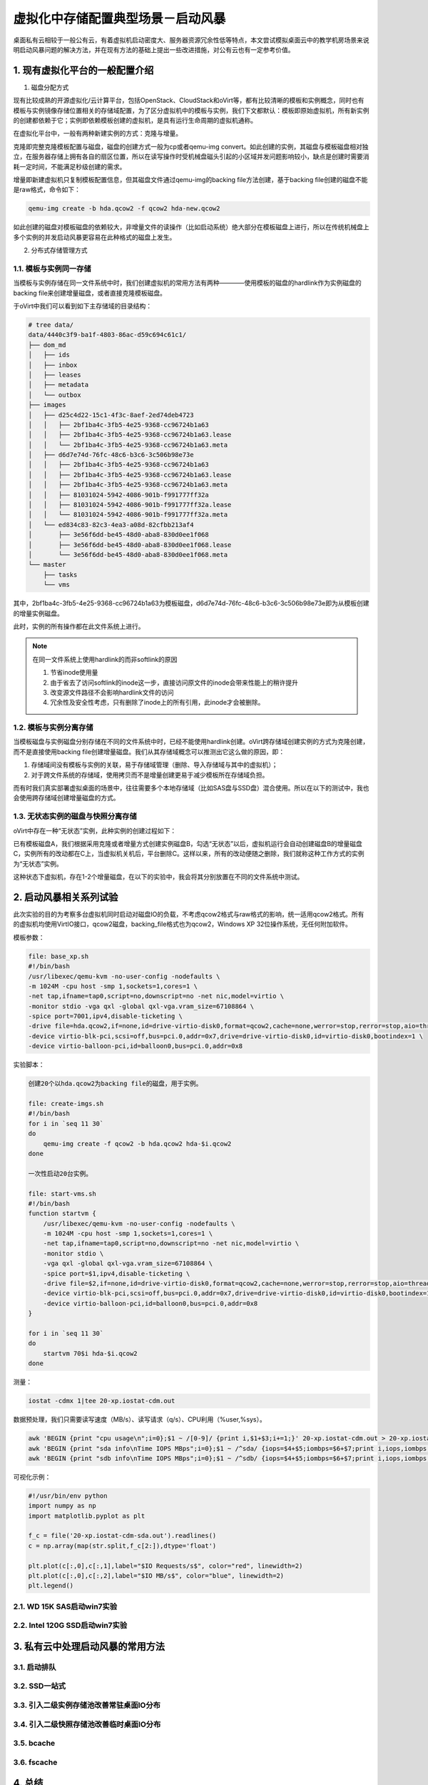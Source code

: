 ===================================
虚拟化中存储配置典型场景－启动风暴
===================================

桌面私有云相较于一般公有云，有着虚拟机启动密度大、服务器资源冗余性低等特点，本文尝试模拟桌面云中的教学机房场景来说明启动风暴问题的解决方法，并在现有方法的基础上提出一些改进措施，对公有云也有一定参考价值。

1. 现有虚拟化平台的一般配置介绍
===============================

1. 磁盘分配方式

现有比较成熟的开源虚拟化/云计算平台，包括OpenStack、CloudStack和oVirt等，都有比较清晰的模板和实例概念，同时也有模板与实例镜像存储位置相关的存储域配置，为了区分虚拟机中的模板与实例，我们下文都默认：模板即原始虚拟机，所有新实例的创建都依赖于它；实例即依赖模板创建的虚拟机，是具有运行生命周期的虚拟机通称。

在虚拟化平台中，一般有两种新建实例的方式：克隆与增量。

克隆即完整克隆模板配置与磁盘，磁盘的创建方式一般为cp或者qemu-img convert。如此创建的实例，其磁盘与模板磁盘相对独立，在服务器存储上拥有各自的扇区位置，所以在读写操作时受机械盘磁头引起的小区域并发问题影响较小，缺点是创建时需要消耗一定时间，不能满足秒级创建的需求。

增量即新建虚拟机只复制模板配置信息，但其磁盘文件通过qemu-img的backing file方法创建，基于backing file创建的磁盘不能是raw格式，命令如下：

.. code::

       qemu-img create -b hda.qcow2 -f qcow2 hda-new.qcow2

如此创建的磁盘对模板磁盘的依赖较大，非增量文件的读操作（比如启动系统）绝大部分在模板磁盘上进行，所以在传统机械盘上多个实例的并发启动风暴更容易在此种格式的磁盘上发生。

2. 分布式存储管理方式

-----------------------
1.1. 模板与实例同一存储
-----------------------

当模板与实例存储在同一文件系统中时，我们创建虚拟机的常用方法有两种————使用模板的磁盘的hardlink作为实例磁盘的backing file来创建增量磁盘，或者直接克隆模板磁盘。

于oVirt中我们可以看到如下主存储域的目录结构：

.. code::

    # tree data/
    data/4440c3f9-ba1f-4803-86ac-d59c694c61c1/
    ├── dom_md
    │   ├── ids
    │   ├── inbox
    │   ├── leases
    │   ├── metadata
    │   └── outbox
    ├── images
    │   ├── d25c4d22-15c1-4f3c-8aef-2ed74deb4723
    │   │   ├── 2bf1ba4c-3fb5-4e25-9368-cc96724b1a63
    │   │   ├── 2bf1ba4c-3fb5-4e25-9368-cc96724b1a63.lease
    │   │   └── 2bf1ba4c-3fb5-4e25-9368-cc96724b1a63.meta
    │   ├── d6d7e74d-76fc-48c6-b3c6-3c506b98e73e
    │   │   ├── 2bf1ba4c-3fb5-4e25-9368-cc96724b1a63
    │   │   ├── 2bf1ba4c-3fb5-4e25-9368-cc96724b1a63.lease
    │   │   ├── 2bf1ba4c-3fb5-4e25-9368-cc96724b1a63.meta
    │   │   ├── 81031024-5942-4086-901b-f991777ff32a
    │   │   ├── 81031024-5942-4086-901b-f991777ff32a.lease
    │   │   └── 81031024-5942-4086-901b-f991777ff32a.meta
    │   └── ed834c83-82c3-4ea3-a08d-82cfbb213af4
    │       ├── 3e56f6dd-be45-48d0-aba8-830d0ee1f068
    │       ├── 3e56f6dd-be45-48d0-aba8-830d0ee1f068.lease
    │       └── 3e56f6dd-be45-48d0-aba8-830d0ee1f068.meta
    └── master
        ├── tasks
        └── vms

其中，2bf1ba4c-3fb5-4e25-9368-cc96724b1a63为模板磁盘，d6d7e74d-76fc-48c6-b3c6-3c506b98e73e即为从模板创建的增量实例磁盘。

此时，实例的所有操作都在此文件系统上进行。

.. note:: 在同一文件系统上使用hardlink的而非softlink的原因

    1. 节省inode使用量
    2. 由于省去了访问softlink的inode这一步，直接访问原文件的inode会带来性能上的稍许提升
    3. 改变源文件路径不会影响hardlink文件的访问
    4. 冗余性及安全性考虑，只有删除了inode上的所有引用，此inode才会被删除。

-----------------------
1.2. 模板与实例分离存储
-----------------------

当模板磁盘与实例磁盘分别存储在不同的文件系统中时，已经不能使用hardlink创建。oVirt跨存储域创建实例的方式为克隆创建，而不是直接使用backing file创建增量磁盘。我们从其存储域概念可以推测出它这么做的原因，即：

1. 存储域间没有模板与实例的关联，易于存储域管理（删除、导入存储域与其中的虚拟机）；

2. 对于跨文件系统的存储域，使用拷贝而不是增量创建更易于减少模板所在存储域负担。

而有时我们真实部署虚拟桌面的场景中，往往需要多个本地存储域（比如SAS盘与SSD盘）混合使用。所以在以下的测试中，我也会使用跨存储域创建增量磁盘的方式。

-----------------------------------
1.3. 无状态实例的磁盘与快照分离存储
-----------------------------------

oVirt中存在一种“无状态”实例，此种实例的创建过程如下：

已有模板磁盘A，我们根据采用克隆或者增量方式创建实例磁盘B，勾选“无状态”以后，虚拟机运行会自动创建磁盘B的增量磁盘C，实例所有的改动都在C上，当虚拟机关机后，平台删除C。这样以来，所有的改动便随之删除，我们就称这种工作方式的实例为“无状态”实例。

这种状态下虚拟机，存在1-2个增量磁盘，在以下的实验中，我会将其分别放置在不同的文件系统中测试。

2. 启动风暴相关系列试验
=======================

此次实验的目的为考察多台虚拟机同时启动对磁盘IO的负载，不考虑qcow2格式与raw格式的影响，统一适用qcow2格式。所有的虚拟机均使用VirtIO接口，qcow2磁盘，backing_file格式也为qcow2，Windows XP 32位操作系统，无任何附加软件。

模板参数：

.. code::

    file: base_xp.sh
    #!/bin/bash
    /usr/libexec/qemu-kvm -no-user-config -nodefaults \
    -m 1024M -cpu host -smp 1,sockets=1,cores=1 \
    -net tap,ifname=tap0,script=no,downscript=no -net nic,model=virtio \
    -monitor stdio -vga qxl -global qxl-vga.vram_size=67108864 \
    -spice port=7001,ipv4,disable-ticketing \
    -drive file=hda.qcow2,if=none,id=drive-virtio-disk0,format=qcow2,cache=none,werror=stop,rerror=stop,aio=threads \
    -device virtio-blk-pci,scsi=off,bus=pci.0,addr=0x7,drive=drive-virtio-disk0,id=virtio-disk0,bootindex=1 \
    -device virtio-balloon-pci,id=balloon0,bus=pci.0,addr=0x8

实验脚本：

.. code::

    创建20个以hda.qcow2为backing file的磁盘，用于实例。

    file: create-imgs.sh
    #!/bin/bash
    for i in `seq 11 30`
    do
        qemu-img create -f qcow2 -b hda.qcow2 hda-$i.qcow2
    done

    一次性启动20台实例。

    file: start-vms.sh
    #!/bin/bash
    function startvm {
        /usr/libexec/qemu-kvm -no-user-config -nodefaults \
        -m 1024M -cpu host -smp 1,sockets=1,cores=1 \
        -net tap,ifname=tap0,script=no,downscript=no -net nic,model=virtio \
        -monitor stdio \
        -vga qxl -global qxl-vga.vram_size=67108864 \
        -spice port=$1,ipv4,disable-ticketing \
        -drive file=$2,if=none,id=drive-virtio-disk0,format=qcow2,cache=none,werror=stop,rerror=stop,aio=threads \
        -device virtio-blk-pci,scsi=off,bus=pci.0,addr=0x7,drive=drive-virtio-disk0,id=virtio-disk0,bootindex=1 \
        -device virtio-balloon-pci,id=balloon0,bus=pci.0,addr=0x8
    }

    for i in `seq 11 30`
    do
        startvm 70$i hda-$i.qcow2
    done

测量：

.. code::

    iostat -cdmx 1|tee 20-xp.iostat-cdm.out

数据预处理，我们只需要读写速度（MB/s）、读写请求（q/s）、CPU利用（%user,%sys）。

.. code::

    awk 'BEGIN {print "cpu usage\n";i=0};$1 ~ /[0-9]/ {print i,$1+$3;i+=1;}' 20-xp.iostat-cdm.out > 20-xp.iostat-cdm-cpu.out
    awk 'BEGIN {print "sda info\nTime IOPS MBps";i=0};$1 ~ /^sda/ {iops=$4+$5;iombps=$6+$7;print i,iops,iombps;i+=1;}' 20-xp.iostat-cdm.out > 20-xp.iostat-cdm-sda.out
    awk 'BEGIN {print "sdb info\nTime IOPS MBps";i=0};$1 ~ /^sdb/ {iops=$4+$5;iombps=$6+$7;print i,iops,iombps;i+=1;}' 20-xp.iostat-cdm.out > 20-xp.iostat-cdm-sdb.out

可视化示例：

.. code::

    #!/usr/bin/env python
    import numpy as np
    import matplotlib.pyplot as plt

    f_c = file('20-xp.iostat-cdm-sda.out').readlines()
    c = np.array(map(str.split,f_c[2:]),dtype='float')

    plt.plot(c[:,0],c[:,1],label="$IO Requests/s$", color="red", linewidth=2)
    plt.plot(c[:,0],c[:,2],label="$IO MB/s$", color="blue", linewidth=2)
    plt.legend()

---------------------------
2.1. WD 15K SAS启动win7实验
---------------------------

-------------------------------
2.2. Intel 120G SSD启动win7实验
-------------------------------

3. 私有云中处理启动风暴的常用方法
=================================

-------------
3.1. 启动排队
-------------

--------------
3.2. SSD一站式
--------------

-----------------------------------------
3.3. 引入二级实例存储池改善常驻桌面IO分布
-----------------------------------------

-----------------------------------------
3.4. 引入二级快照存储池改善临时桌面IO分布
-----------------------------------------

---------------
3.5. bcache
---------------

---------------
3.6. fscache
---------------

4. 总结 
=======
